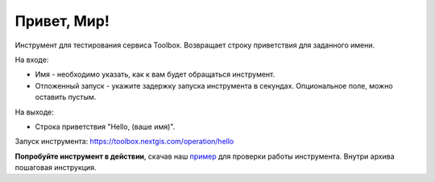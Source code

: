 Привет, Мир! 
=============

Инструмент для тестирования сервиса Toolbox. Возвращает строку приветствия для заданного имени.

На входе:

* Имя - необходимо указать, как к вам будет обращаться инструмент.
* Отложенный запуск - укажите задержку запуска инструмента в секундах. Опциональное поле, можно оставить пустым.

На выходе:

* Строка приветствия "Hello, (ваше имя)".

Запуск инструмента: https://toolbox.nextgis.com/operation/hello

**Попробуйте инструмент в действии**, скачав наш `пример <https://nextgis.ru/data/toolbox/hello/hello_inputs.zip>`_ для проверки работы инструмента. Внутри архива пошаговая инструкция.
